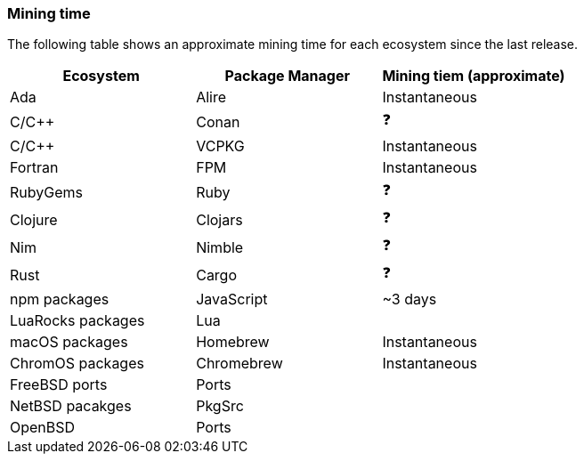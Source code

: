 === Mining time
The following table shows an approximate mining time for each ecosystem since the last release.

[options="header",]
|===
|Ecosystem |Package Manager | Mining tiem (approximate)
|Ada
|Alire
|Instantaneous
|C/C++
|Conan
| ❓
|C/C++
|VCPKG
|Instantaneous
|Fortran
|FPM
|Instantaneous
|RubyGems
|Ruby
| ❓
|Clojure
|Clojars
| ❓
|Nim
|Nimble
| ❓
|Rust
|Cargo
| ❓
|npm packages
|JavaScript
|~3 days
|LuaRocks packages
|Lua
|
|macOS packages
|Homebrew
|Instantaneous
|ChromOS packages
|Chromebrew
|Instantaneous
|FreeBSD ports
|Ports
| 
|NetBSD pacakges
|PkgSrc
|
|OpenBSD
|Ports
|
|===
